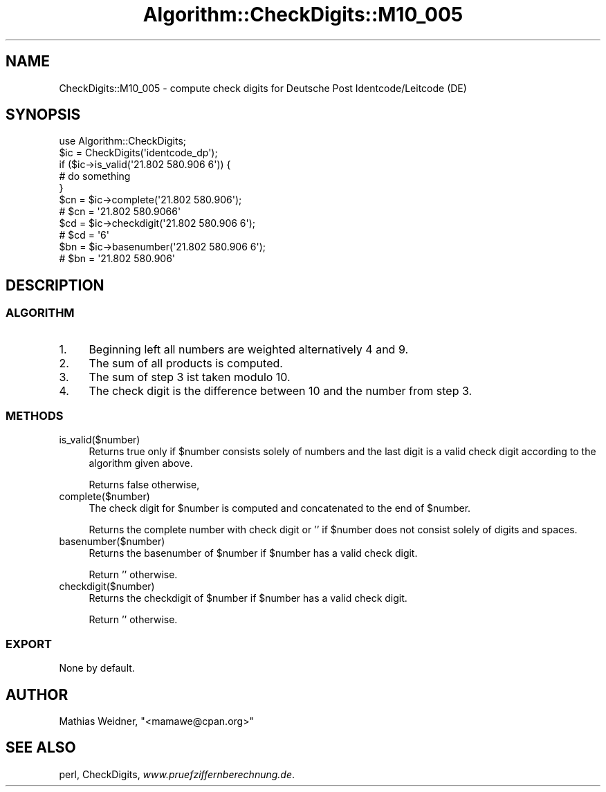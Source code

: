 .\" Automatically generated by Pod::Man 2.23 (Pod::Simple 3.14)
.\"
.\" Standard preamble:
.\" ========================================================================
.de Sp \" Vertical space (when we can't use .PP)
.if t .sp .5v
.if n .sp
..
.de Vb \" Begin verbatim text
.ft CW
.nf
.ne \\$1
..
.de Ve \" End verbatim text
.ft R
.fi
..
.\" Set up some character translations and predefined strings.  \*(-- will
.\" give an unbreakable dash, \*(PI will give pi, \*(L" will give a left
.\" double quote, and \*(R" will give a right double quote.  \*(C+ will
.\" give a nicer C++.  Capital omega is used to do unbreakable dashes and
.\" therefore won't be available.  \*(C` and \*(C' expand to `' in nroff,
.\" nothing in troff, for use with C<>.
.tr \(*W-
.ds C+ C\v'-.1v'\h'-1p'\s-2+\h'-1p'+\s0\v'.1v'\h'-1p'
.ie n \{\
.    ds -- \(*W-
.    ds PI pi
.    if (\n(.H=4u)&(1m=24u) .ds -- \(*W\h'-12u'\(*W\h'-12u'-\" diablo 10 pitch
.    if (\n(.H=4u)&(1m=20u) .ds -- \(*W\h'-12u'\(*W\h'-8u'-\"  diablo 12 pitch
.    ds L" ""
.    ds R" ""
.    ds C` ""
.    ds C' ""
'br\}
.el\{\
.    ds -- \|\(em\|
.    ds PI \(*p
.    ds L" ``
.    ds R" ''
'br\}
.\"
.\" Escape single quotes in literal strings from groff's Unicode transform.
.ie \n(.g .ds Aq \(aq
.el       .ds Aq '
.\"
.\" If the F register is turned on, we'll generate index entries on stderr for
.\" titles (.TH), headers (.SH), subsections (.SS), items (.Ip), and index
.\" entries marked with X<> in POD.  Of course, you'll have to process the
.\" output yourself in some meaningful fashion.
.ie \nF \{\
.    de IX
.    tm Index:\\$1\t\\n%\t"\\$2"
..
.    nr % 0
.    rr F
.\}
.el \{\
.    de IX
..
.\}
.\"
.\" Accent mark definitions (@(#)ms.acc 1.5 88/02/08 SMI; from UCB 4.2).
.\" Fear.  Run.  Save yourself.  No user-serviceable parts.
.    \" fudge factors for nroff and troff
.if n \{\
.    ds #H 0
.    ds #V .8m
.    ds #F .3m
.    ds #[ \f1
.    ds #] \fP
.\}
.if t \{\
.    ds #H ((1u-(\\\\n(.fu%2u))*.13m)
.    ds #V .6m
.    ds #F 0
.    ds #[ \&
.    ds #] \&
.\}
.    \" simple accents for nroff and troff
.if n \{\
.    ds ' \&
.    ds ` \&
.    ds ^ \&
.    ds , \&
.    ds ~ ~
.    ds /
.\}
.if t \{\
.    ds ' \\k:\h'-(\\n(.wu*8/10-\*(#H)'\'\h"|\\n:u"
.    ds ` \\k:\h'-(\\n(.wu*8/10-\*(#H)'\`\h'|\\n:u'
.    ds ^ \\k:\h'-(\\n(.wu*10/11-\*(#H)'^\h'|\\n:u'
.    ds , \\k:\h'-(\\n(.wu*8/10)',\h'|\\n:u'
.    ds ~ \\k:\h'-(\\n(.wu-\*(#H-.1m)'~\h'|\\n:u'
.    ds / \\k:\h'-(\\n(.wu*8/10-\*(#H)'\z\(sl\h'|\\n:u'
.\}
.    \" troff and (daisy-wheel) nroff accents
.ds : \\k:\h'-(\\n(.wu*8/10-\*(#H+.1m+\*(#F)'\v'-\*(#V'\z.\h'.2m+\*(#F'.\h'|\\n:u'\v'\*(#V'
.ds 8 \h'\*(#H'\(*b\h'-\*(#H'
.ds o \\k:\h'-(\\n(.wu+\w'\(de'u-\*(#H)/2u'\v'-.3n'\*(#[\z\(de\v'.3n'\h'|\\n:u'\*(#]
.ds d- \h'\*(#H'\(pd\h'-\w'~'u'\v'-.25m'\f2\(hy\fP\v'.25m'\h'-\*(#H'
.ds D- D\\k:\h'-\w'D'u'\v'-.11m'\z\(hy\v'.11m'\h'|\\n:u'
.ds th \*(#[\v'.3m'\s+1I\s-1\v'-.3m'\h'-(\w'I'u*2/3)'\s-1o\s+1\*(#]
.ds Th \*(#[\s+2I\s-2\h'-\w'I'u*3/5'\v'-.3m'o\v'.3m'\*(#]
.ds ae a\h'-(\w'a'u*4/10)'e
.ds Ae A\h'-(\w'A'u*4/10)'E
.    \" corrections for vroff
.if v .ds ~ \\k:\h'-(\\n(.wu*9/10-\*(#H)'\s-2\u~\d\s+2\h'|\\n:u'
.if v .ds ^ \\k:\h'-(\\n(.wu*10/11-\*(#H)'\v'-.4m'^\v'.4m'\h'|\\n:u'
.    \" for low resolution devices (crt and lpr)
.if \n(.H>23 .if \n(.V>19 \
\{\
.    ds : e
.    ds 8 ss
.    ds o a
.    ds d- d\h'-1'\(ga
.    ds D- D\h'-1'\(hy
.    ds th \o'bp'
.    ds Th \o'LP'
.    ds ae ae
.    ds Ae AE
.\}
.rm #[ #] #H #V #F C
.\" ========================================================================
.\"
.IX Title "Algorithm::CheckDigits::M10_005 3"
.TH Algorithm::CheckDigits::M10_005 3 "2012-08-07" "perl v5.12.3" "User Contributed Perl Documentation"
.\" For nroff, turn off justification.  Always turn off hyphenation; it makes
.\" way too many mistakes in technical documents.
.if n .ad l
.nh
.SH "NAME"
CheckDigits::M10_005 \- compute check digits for Deutsche Post
Identcode/Leitcode (DE)
.SH "SYNOPSIS"
.IX Header "SYNOPSIS"
.Vb 1
\&  use Algorithm::CheckDigits;
\&
\&  $ic = CheckDigits(\*(Aqidentcode_dp\*(Aq);
\&
\&  if ($ic\->is_valid(\*(Aq21.802 580.906 6\*(Aq)) {
\&        # do something
\&  }
\&
\&  $cn = $ic\->complete(\*(Aq21.802 580.906\*(Aq);
\&  # $cn = \*(Aq21.802 580.9066\*(Aq
\&
\&  $cd = $ic\->checkdigit(\*(Aq21.802 580.906 6\*(Aq);
\&  # $cd = \*(Aq6\*(Aq
\&
\&  $bn = $ic\->basenumber(\*(Aq21.802 580.906 6\*(Aq);
\&  # $bn = \*(Aq21.802 580.906\*(Aq
.Ve
.SH "DESCRIPTION"
.IX Header "DESCRIPTION"
.SS "\s-1ALGORITHM\s0"
.IX Subsection "ALGORITHM"
.IP "1." 4
Beginning left all numbers are weighted alternatively 4 and 9.
.IP "2." 4
The sum of all products is computed.
.IP "3." 4
The sum of step 3 ist taken modulo 10.
.IP "4." 4
The check digit is the difference between 10 and the number from step 3.
.SS "\s-1METHODS\s0"
.IX Subsection "METHODS"
.IP "is_valid($number)" 4
.IX Item "is_valid($number)"
Returns true only if \f(CW$number\fR consists solely of numbers and the last digit
is a valid check digit according to the algorithm given above.
.Sp
Returns false otherwise,
.IP "complete($number)" 4
.IX Item "complete($number)"
The check digit for \f(CW$number\fR is computed and concatenated to the end
of \f(CW$number\fR.
.Sp
Returns the complete number with check digit or '' if \f(CW$number\fR
does not consist solely of digits and spaces.
.IP "basenumber($number)" 4
.IX Item "basenumber($number)"
Returns the basenumber of \f(CW$number\fR if \f(CW$number\fR has a valid check
digit.
.Sp
Return '' otherwise.
.IP "checkdigit($number)" 4
.IX Item "checkdigit($number)"
Returns the checkdigit of \f(CW$number\fR if \f(CW$number\fR has a valid check
digit.
.Sp
Return '' otherwise.
.SS "\s-1EXPORT\s0"
.IX Subsection "EXPORT"
None by default.
.SH "AUTHOR"
.IX Header "AUTHOR"
Mathias Weidner, \f(CW\*(C`<mamawe@cpan.org>\*(C'\fR
.SH "SEE ALSO"
.IX Header "SEE ALSO"
perl,
CheckDigits,
\&\fIwww.pruefziffernberechnung.de\fR.
